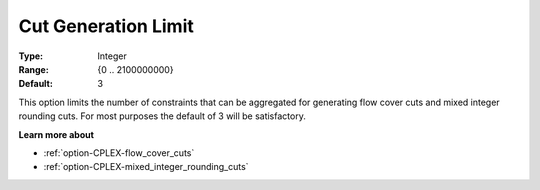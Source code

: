 .. _option-CPLEX-cut_generation_limit:


Cut Generation Limit
====================



:Type:	Integer	
:Range:	{0 .. 2100000000}	
:Default:	3	



This option limits the number of constraints that can be aggregated for generating flow cover cuts and mixed integer rounding cuts. For most purposes the default of 3 will be satisfactory.



**Learn more about** 

*	:ref:`option-CPLEX-flow_cover_cuts`  
*	:ref:`option-CPLEX-mixed_integer_rounding_cuts` 



